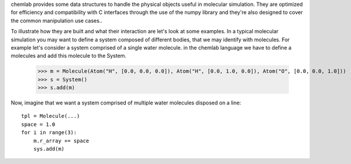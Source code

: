 chemlab provides some data structures to handle the physical objects useful
in molecular simulation. They are optimized for efficiency and compatibility with
C interfaces through the use of the numpy library and they're also designed to 
cover the common manipulation use cases..

To illustrate how they are built and what their interaction are let's look at some examples.
In a typical molecular simulation you may want to define a system composed of different bodies, that
we may identify with molecules. For example let's consider a system comprised of a single water molecule. in the 
chemlab language we have to define a molecules and add this molecule to the System.

    >>> m = Molecule(Atom("H", [0.0, 0.0, 0.0]), Atom("H", [0.0, 1.0, 0.0]), Atom("O", [0.0, 0.0, 1.0]))
    >>> s = System()
    >>> s.add(m)

Now, imagine that we want a system comprised of multiple water molecules disposed on a line::

    tpl = Molecule(...)
    space = 1.0
    for i in range(3):
        m.r_array += space
        sys.add(m)
    

     


